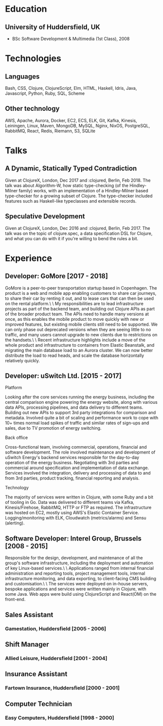 
* Education
** University of Huddersfield, UK
- BSc Software Development & Multimedia (1st Class), 2008
* Technologies
** Languages
Bash, CSS, Clojure, ClojureScript, Elm, HTML, Haskell, Idris, Java, Javascript, Python, Ruby, SQL, Scheme
** Other technology
AWS, Apache, Aurora, Docker, EC2, ECS, ELK, Git, Kafka, Kinesis, Leiningen, Linux, Maven, MongoDB, MySQL, Nginx, NixOS, PostgreSQL, RabbitMQ, React, Redis, Riemann, S3, SQLite
* Talks
** A Dynamic, Statically Typed Contradiction

Given at ClojureX, London, Dec 2017 and :clojured, Berlin, Feb 2018. The talk
was about Algorithm-W, how static type-checking (of the Hindley-Milner family)
works, with an implementation of a Hindley-Milner based type-checker for a
growing subset of Clojure. The type-checker included features such as
Haskell-like typeclasses and extensible records.
** Speculative Development

Given at ClojureX, London, Dec 2016 and :clojured, Berlin, Feb 2017. The talk
was on the topic of clojure.spec, a data specification DSL for Clojure, and what
you can do with it if you're willing to bend the rules a bit.
* Experience
** Developer: GoMore [2017 - 2018]

GoMore is a peer-to-peer transportation startup based in Copenhagen. The product
is a web and mobile app enabling customers to share car journeys, to share their
car by renting it out, and to lease cars that can then be used on the rental
platform.\
\
My responsibilities are to lead infrastructure projects as part of the backend
team, and building out Clojure APIs as part of the broader product team. The
APIs need to handle many versions at once, as this enables the mobile product to
move quickly with new or improved features, but existing mobile clients still
need to be supported. We can only phase out deprecated versions when they are
seeing little to no traffic, and many users cannot upgrade to new clients due to
restrictions on the handsets.\
\
Recent infrastructure highlights include a move of the whole product and
infrastructure to containers from Elastic Beanstalk, and migrating the main
database load to an Aurora cluster. We can now better distribute the load to
read heads, and scale the database horizontally relatively quickly.
** Developer: uSwitch Ltd. [2015 - 2017]
**** Platform

Looking after the core services running the energy business, including the
central comparison engine powering the energy website, along with various data
APIs, processing pipelines, and data delivery to different teams. Building out
new APIs to support 3rd party integrations for comparison and metadata. Involved
quite a bit of scaling and performance work to cope with 10+ times normal load
spikes of traffic and similar rates of sign-ups and sales, due to TV promotion
of energy switching.
**** Back office

Cross-functional team, involving commercial, operations, financial and software
development. The role involved maintenance and development of uSwitch Energy's
backend services responsible for the day-to-day operation of the energy
business. Negotiating with 3rd parties and commercial around specification and
implementation of data exchange. Services involved the integration, delivery and
processing of data to and from 3rd parties, product tracking, financial
reporting and analysis.
**** Technology

The majority of services were written in Clojure, with some Ruby and a bit of
tooling in Go. Data was delivered to different teams via Kafka,
Kinesis/Firehose, RabbitMQ, HTTP or FTP as required. The infrastructure was
hosted on EC2, mostly using AWS's Elastic Container Service. Logging/monitoring
with ELK, Cloudwatch (metrics/alarms) and Sensu (alerting).
** Software Developer: Interel Group, Brussels [2008 - 2015]

Responsible for the design, development, and maintenance of all the group's
software infrastructure, including the deployment and automation of key
Linux-based services.\
\
Applications ranged from internal financial administration and reporting tools,
project management tools, internal infrastructure monitoring, and data
exporting, to client-facing CMS building and customisation.\
\
The services were deployed on in-house servers, bespoke applications and
services were written mainly in Clojure, with some Java. Web apps were build
using ClojureScript and React(OM) on the front-end.
** Sales Assistant
*** Gamestation, Huddersfield [2005 - 2006]
** Shift Manager
*** Allied Leisure, Huddersfield [2001 - 2004]
** Insurance Assistant
*** Fartown Insurance, Huddersfield [2000 - 2001]
** Computer Technician
*** Easy Computers, Huddersfield [1998 - 2000]